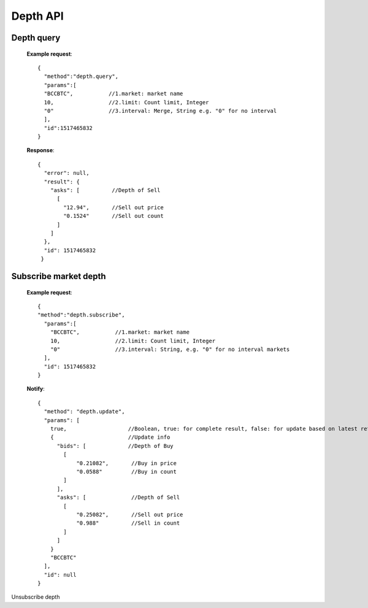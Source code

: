 .. _depth-api:

********************************************************************************
Depth API
********************************************************************************

Depth query
-----------

        **Example request**::

                {
                  "method":"depth.query",
                  "params":[
                  "BCCBTC",           //1.market: market name
                  10,                 //2.limit: Count limit, Integer
                  "0"                 //3.interval: Merge, String e.g. "0" for no interval
                  ],
                  "id":1517465832
                }

        **Response**::

                {
                  "error": null,
                  "result": {
                    "asks": [          //Depth of Sell
                      [
                        "12.94",       //Sell out price
                        "0.1524"       //Sell out count
                      ]
                    ]
                  },
                  "id": 1517465832
                 }

Subscribe market depth
----------------------

        **Example request**::

                {
                "method":"depth.subscribe",
                  "params":[
                    "BCCBTC",           //1.market: market name
                    10,                 //2.limit: Count limit, Integer
                    "0"                 //3.interval: String, e.g. "0" for no interval markets
                  ],
                  "id": 1517465832
                }

        **Notify**::

                {
                  "method": "depth.update",
                  "params": [
                    true,                   //Boolean, true: for complete result, false: for update based on latest retrun result
                    {                       //Update info
                      "bids": [             //Depth of Buy
                        [
                            "0.21082",       //Buy in price
                            "0.0588"         //Buy in count
                        ]
                      ],
                      "asks": [              //Depth of Sell
                        [
                            "0.25082",       //Sell out price
                            "0.988"          //Sell in count
                        ]
                      ]
                    }
                    "BCCBTC"
                  ],
                  "id": null
                }

Unsubscribe depth
